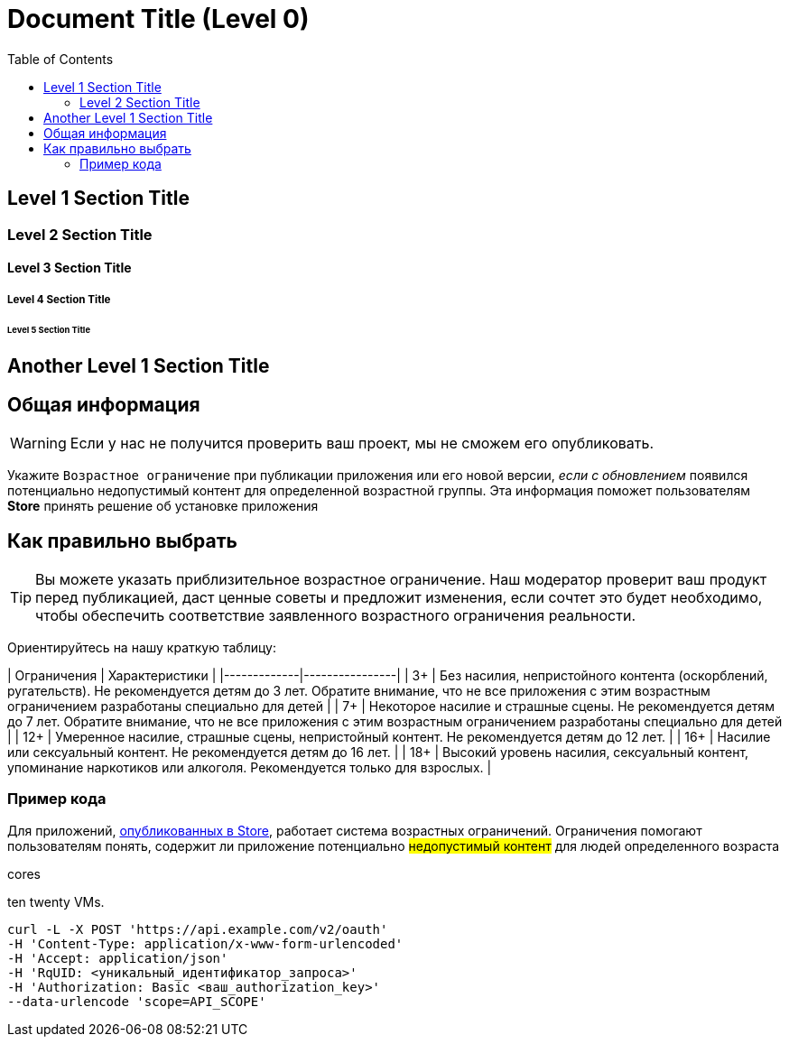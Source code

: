 = Document Title (Level 0)
:toc:

== Level 1 Section Title

=== Level 2 Section Title

==== Level 3 Section Title

===== Level 4 Section Title

====== Level 5 Section Title

== Another Level 1 Section Title

== Общая информация
[WARNING]
====
Если у нас не получится проверить ваш проект, мы не сможем его опубликовать.
====

Укажите `Возрастное ограничение` при публикации приложения или его новой версии, _если с обновлением_ появился потенциально недопустимый контент для определенной возрастной группы. Эта информация поможет пользователям *Store* принять решение об установке приложения

== Как правильно выбрать

[TIP]
====
Вы можете указать приблизительное возрастное ограничение. Наш модератор проверит ваш продукт перед публикацией, даст ценные советы и предложит изменения, если сочтет это будет необходимо, чтобы обеспечить соответствие заявленного возрастного ограничения реальности.
====

Ориентируйтесь на нашу краткую таблицу:

| Ограничения | Характеристики |
|-------------|----------------|
| 3+ | Без насилия, непристойного контента (оскорблений, ругательств). Не рекомендуется детям до 3 лет. Обратите внимание, что не все приложения с этим возрастным ограничением разработаны специально для детей |
| 7+ | Некоторое насилие и страшные сцены. Не рекомендуется детям до 7 лет. Обратите внимание, что не все приложения с этим возрастным ограничением разработаны специально для детей |
| 12+ | Умеренное насилие, страшные сцены, непристойный контент. Не рекомендуется детям до 12 лет. |
| 16+ | Насилие или сексуальный контент. Не рекомендуется детям до 16 лет. |
| 18+ | Высокий уровень насилия, сексуальный контент, упоминание наркотиков или алкоголя. Рекомендуется только для взрослых. |

=== Пример кода
Для приложений, link:https://docs.github.com/ru/get-started/writing-on-github/getting-started-with-writing-and-formatting-on-github/quickstart-for-writing-on-github[опубликованных в Store], работает система возрастных ограничений. 
Ограничения помогают пользователям понять, содержит ли приложение потенциально 
#недопустимый контент# для людей определенного возраста

[.underline]#cores#

[.line-through]#ten# twenty VMs.

[source,bash]
----
curl -L -X POST 'https://api.example.com/v2/oauth' 
-H 'Content-Type: application/x-www-form-urlencoded' 
-H 'Accept: application/json' 
-H 'RqUID: <уникальный_идентификатор_запроса>' 
-H 'Authorization: Basic <ваш_authorization_key>' 
--data-urlencode 'scope=API_SCOPE'
----

